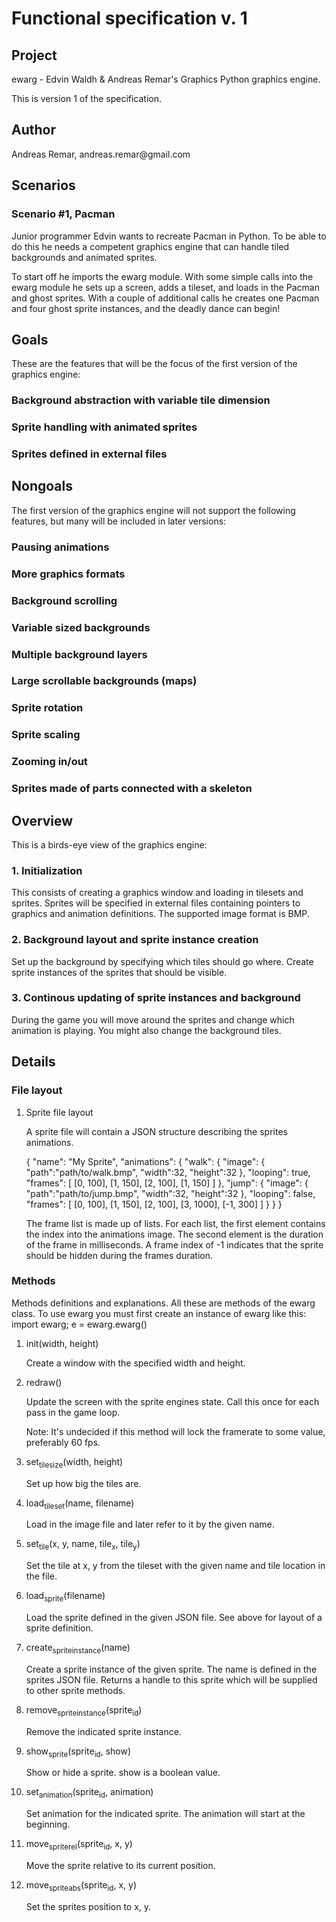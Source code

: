 * Functional specification v. 1
** Project
   ewarg - Edvin Waldh & Andreas Remar's Graphics
   Python graphics engine.

   This is version 1 of the specification.
** Author
   Andreas Remar, andreas.remar@gmail.com
** Scenarios
*** Scenario #1, Pacman
    Junior programmer Edvin wants to recreate Pacman in Python. To be
    able to do this he needs a competent graphics engine that can
    handle tiled backgrounds and animated sprites.

    To start off he imports the ewarg module. With some simple calls
    into the ewarg module he sets up a screen, adds a tileset, and
    loads in the Pacman and ghost sprites. With a couple of additional
    calls he creates one Pacman and four ghost sprite instances, and
    the deadly dance can begin!
** Goals
   These are the features that will be the focus of the first version
   of the graphics engine:
*** Background abstraction with variable tile dimension
*** Sprite handling with animated sprites
*** Sprites defined in external files
** Nongoals
   The first version of the graphics engine will not support the
   following features, but many will be included in later versions:
*** Pausing animations
*** More graphics formats
*** Background scrolling
*** Variable sized backgrounds
*** Multiple background layers
*** Large scrollable backgrounds (maps)
*** Sprite rotation
*** Sprite scaling
*** Zooming in/out
*** Sprites made of parts connected with a skeleton
** Overview
   This is a birds-eye view of the graphics engine:
*** 1. Initialization
    This consists of creating a graphics window and loading in
    tilesets and sprites. Sprites will be specified in external files
    containing pointers to graphics and animation definitions. The
    supported image format is BMP.
*** 2. Background layout and sprite instance creation
    Set up the background by specifying which tiles should go
    where. Create sprite instances of the sprites that should be
    visible.
*** 3. Continous updating of sprite instances and background
    During the game you will move around the sprites and change which
    animation is playing. You might also change the background tiles.
** Details
*** File layout
**** Sprite file layout
     A sprite file will contain a JSON structure describing the
     sprites animations.

     {
         "name": "My Sprite",
         "animations": {
             "walk": {
                 "image": {
                     "path":"path/to/walk.bmp",
                     "width":32,
                     "height":32
                 },
                 "looping": true,
                 "frames": [
                     [0, 100], [1, 150], [2, 100], [1, 150]
                 ]
             },
             "jump": {
                 "image": {
                     "path":"path/to/jump.bmp",
                     "width":32,
                     "height":32
                 },
                 "looping": false,
                 "frames": [
                     [0, 100], [1, 150], [2, 100], [3, 1000], [-1, 300]
                 ]
             }
         }
     }

     The frame list is made up of lists. For each list, the first
     element contains the index into the animations image. The second
     element is the duration of the frame in milliseconds. A frame
     index of -1 indicates that the sprite should be hidden during the
     frames duration.
*** Methods
    Methods definitions and explanations. All these are methods of the
    ewarg class. To use ewarg you must first create an instance of ewarg
    like this: import ewarg; e = ewarg.ewarg()
**** init(width, height)
     Create a window with the specified width and height.
**** redraw()
     Update the screen with the sprite engines state. Call this once
     for each pass in the game loop.

     Note: It's undecided if this method will lock the framerate to
     some value, preferably 60 fps.
**** set_tilesize(width, height)
     Set up how big the tiles are.
**** load_tileset(name, filename)
     Load in the image file and later refer to it by the given name.
**** set_tile(x, y, name, tile_x, tile_y)
     Set the tile at x, y from the tileset with the given name and
     tile location in the file.
**** load_sprite(filename)
     Load the sprite defined in the given JSON file. See above for
     layout of a sprite definition.
**** create_sprite_instance(name)
     Create a sprite instance of the given sprite. The name is defined
     in the sprites JSON file. Returns a handle to this sprite which
     will be supplied to other sprite methods.
**** remove_sprite_instance(sprite_id)
     Remove the indicated sprite instance.
**** show_sprite(sprite_id, show)
     Show or hide a sprite. show is a boolean value.
**** set_animation(sprite_id, animation)
     Set animation for the indicated sprite. The animation will start
     at the beginning.
**** move_sprite_rel(sprite_id, x, y)
     Move the sprite relative to its current position.
**** move_sprite_abs(sprite_id, x, y)
     Set the sprites position to x, y.
